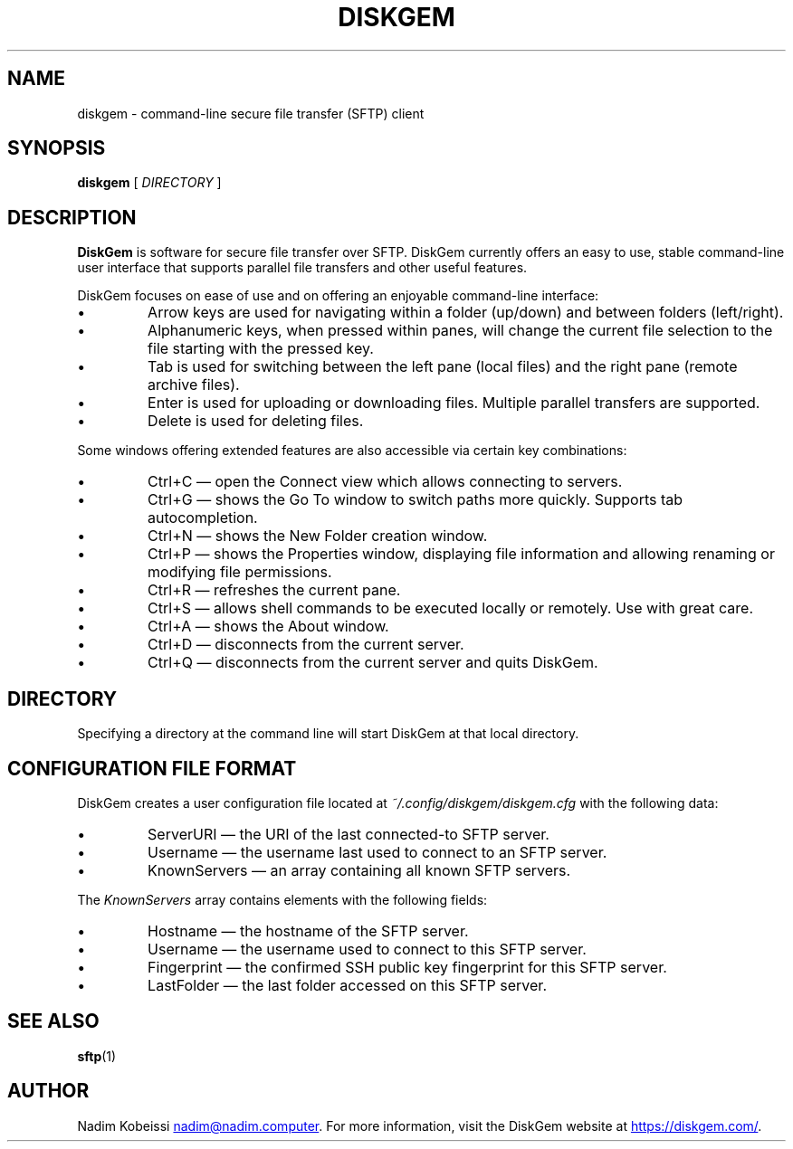 .\" SPDX-License-Identifier: MIT
.\" Copyright © 2018-2019 Nadim Kobeissi <nadim@nadim.computer>. All Rights Reserved.

.TH DISKGEM 1 "9 May 2019" "Nadim Kobeissi" "DiskGem"

.SH NAME
diskgem \- command-line secure file transfer (SFTP) client

.SH SYNOPSIS
.B diskgem
[
.I DIRECTORY
]

.SH DESCRIPTION
.B DiskGem
is software for secure file transfer over SFTP. DiskGem currently offers an easy to use, 
stable command-line user interface that supports parallel file transfers and other useful features.
.br
.P
DiskGem focuses on ease of use and on offering an enjoyable command-line interface:
.IP \(bu
Arrow keys are used for navigating within a folder (up/down) and between folders (left/right).
.IP \(bu
Alphanumeric keys, when pressed within panes, will change the current file selection to the file starting with the pressed key.
.IP \(bu
Tab is used for switching between the left pane (local files) and the right pane (remote archive files).
.IP \(bu
Enter is used for uploading or downloading files. Multiple parallel transfers are supported.
.IP \(bu
Delete is used for deleting files.
.P
Some windows offering extended features are also accessible via certain key combinations:
.IP \(bu
Ctrl+C \(em open the Connect view which allows connecting to servers.
.IP \(bu
Ctrl+G \(em shows the Go To window to switch paths more quickly. Supports tab autocompletion.
.IP \(bu
Ctrl+N \(em shows the New Folder creation window.
.IP \(bu
Ctrl+P \(em shows the Properties window, displaying file information and allowing renaming or modifying file permissions.
.IP \(bu
Ctrl+R \(em refreshes the current pane.
.IP \(bu
Ctrl+S \(em allows shell commands to be executed locally or remotely. Use with great care.
.IP \(bu
Ctrl+A \(em shows the About window.
.IP \(bu
Ctrl+D \(em disconnects from the current server.
.IP \(bu
Ctrl+Q \(em disconnects from the current server and quits DiskGem.


.SH DIRECTORY
Specifying a directory at the command line will start DiskGem at that local directory.

.SH CONFIGURATION FILE FORMAT
DiskGem creates a user configuration file located at 
.I ~/.config/diskgem/diskgem.cfg
with the following data:
.P At the top level, the configuration file contains the following fields:
.IP \(bu
ServerURI \(em the URI of the last connected-to SFTP server.
.IP \(bu
Username \(em the username last used to connect to an SFTP server.
.IP \(bu
KnownServers \(em an array containing all known SFTP servers.
.P
The \fIKnownServers\fP array contains elements with the following fields:
.IP \(bu
Hostname \(em the hostname of the SFTP server.
.IP \(bu
Username \(em the username used to connect to this SFTP server.
.IP \(bu
Fingerprint \(em the confirmed SSH public key fingerprint for this SFTP server.
.IP \(bu
LastFolder \(em the last folder accessed on this SFTP server.

.SH SEE ALSO
.BR sftp (1)

.SH AUTHOR
Nadim Kobeissi
.MT nadim@nadim.computer
.ME .
For more information, visit the DiskGem website at
.UR https://\:diskgem.com/
.UE .
